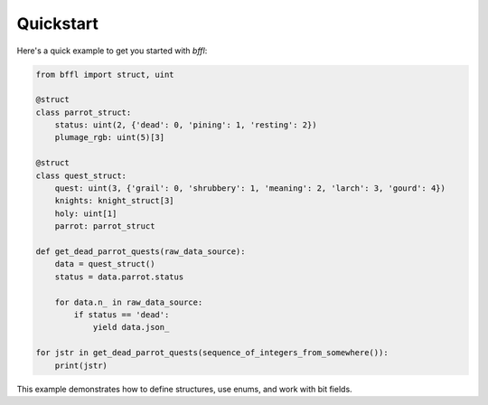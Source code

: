 Quickstart
==========

Here's a quick example to get you started with `bffl`:

.. code-block:: python

    from bffl import struct, uint

    @struct
    class parrot_struct:
        status: uint(2, {'dead': 0, 'pining': 1, 'resting': 2})
        plumage_rgb: uint(5)[3]

    @struct
    class quest_struct:
        quest: uint(3, {'grail': 0, 'shrubbery': 1, 'meaning': 2, 'larch': 3, 'gourd': 4})
        knights: knight_struct[3]
        holy: uint[1]
        parrot: parrot_struct

    def get_dead_parrot_quests(raw_data_source):
        data = quest_struct()
        status = data.parrot.status

        for data.n_ in raw_data_source:
            if status == 'dead':
                yield data.json_

    for jstr in get_dead_parrot_quests(sequence_of_integers_from_somewhere()):
        print(jstr)

This example demonstrates how to define structures, use enums, and work with bit fields.
